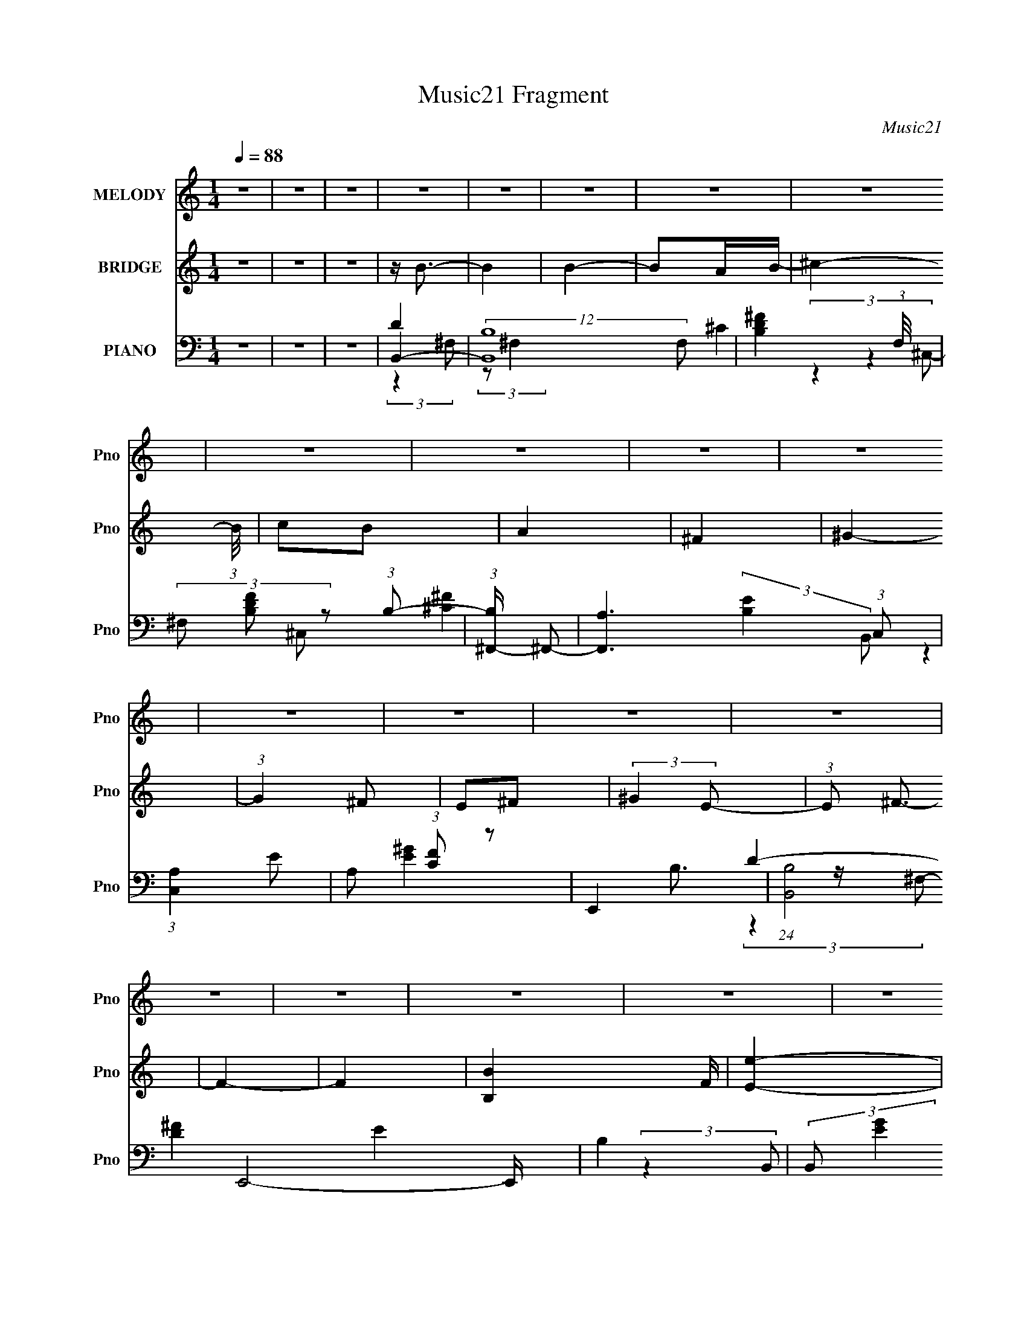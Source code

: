 X:1
T:Music21 Fragment
C:Music21
%%score 1 ( 2 3 ) ( 4 5 6 7 )
L:1/8
Q:1/4=88
M:1/4
I:linebreak $
K:none
V:1 treble nm="MELODY" snm="Pno"
V:2 treble nm="BRIDGE" snm="Pno"
L:1/16
V:3 treble 
L:1/4
V:4 bass nm="PIANO" snm="Pno"
V:5 bass 
V:6 bass 
L:1/4
V:7 bass 
L:1/4
V:1
 z2 | z2 | z2 | z2 | z2 | z2 | z2 | z2 | z2 | z2 | z2 | z2 | z2 | z2 | z2 | z2 | z2 | z2 | z2 | %19
 z2 | z2 | z2 | z2 | z2 | z2 | z2 | z2 | z2 | z2 | z2 | z2 | z2 | z2 | z2 | z2 | ^f2- | (3f z ^f | %37
 ^f3/2 z/ | (3^f z B | d3/2 z/ | (3e z d- | B2- (3:2:1d/ | B z | (3b z b- | (6:5:1b z/ (3:2:1^c' | %45
 (3b z ^f | (3a z ^g- | ^f2- (3:2:1g/ | f2- | f2- | f z | e2- | (3e z ^f | b3/2 z/ | b3/2 z/ | %55
 (3^f z g | (3^f z e- | d2- (3:2:1e/ | d z | (3e z e | (3e z ^f | (3A z B- | (3:2:4e B/ z ^c- | %63
 B2- (3:2:1c/ | B2- | B2- | B z | ^f2- | (3f z ^f | ^f3/2 z/ | (3^f z B | d3/2 z/ | (3e z d- | %73
 B2- (3:2:1d/ | B z | (3b z b- | (3:2:4b b/ z ^c' | (3b z ^f | (3a z ^g- | ^f2- (3:2:1g/ | f2- | %81
 f2- | f z | e2- | (3e z ^f | b3/2 z/ | b3/2 z/ | (3^f z g | (3^f z e-[Q:1/4=88] | d2- (3:2:1e/ | %90
 d z | (3e z e | (3e z ^f | (3A z B- | (3:2:4e B/ z ^c- | B2- (3:2:1c/ | B2- | B2- | B z | z2 | %100
[Q:1/4=88] z2 | z2 | z2 | z2 | z2 | z2 | z2 | z2 | z2 | z2 | z2 | z2 | z2 | z2 | z2 | z2 | z2 | %117
 z2 | z2 | z2 | z2 | z2 | z2 | z2 | z2 | z2 | z2 | z2 | z2 | z2 | z2 | ^f2- | (3f z ^f | ^f3/2 z/ | %134
 (3^f z B | d3/2 z/ | (3e z d- | B2- (3:2:1d/ | B z | (3b z b- | (6:5:1b z/ (3:2:1^c' | (3b z ^f | %142
 (3a z ^g- | ^f2- (3:2:1g/ | f2- | f2- | f z | e2- | (3e z ^f | b3/2 z/ | b3/2 z/ | (3^f z g | %152
 (3^f z e- | d2- (3:2:1e/ | d z | (3e z e | (3e z ^f | (3A z B- | (3:2:4e B/ z ^c- | B2- (3:2:1c/ | %160
 B2- | B2- | B z | ^f2- | (3f z ^f | ^f3/2 z/ | (3^f z B | d3/2 z/ | (3e z d- | B2- (3:2:1d/ | %170
 B z | (3b z b- | (3:2:4b b/ z ^c' | (3b z ^f | (3a z ^g- | ^f2- (3:2:1g/ | f2- | f2- | f z | e2- | %180
 (3e z ^f | b3/2 z/ | b3/2 z/ | (3^f z g | (3^f z e- | d2- (3:2:1e/ | d z | (3e z e | (3e z ^f | %189
 (3A z B- | (3:2:4e B/ z ^c- | B2- (3:2:1c/ | B2- | B2- | B z | z2 | z2 | z2 | z2 | z2 | z2 | z2 | %202
 z2 | z2 | z2 | z2 | z2 | z2 | z2 | z2 | z2 | z2 | z2 | z2 | z2 | z2 | z2 | z2 | z2 | z2 | z2 | %221
 z2 | z2 | z2 | z2 | z2 | z2 | ^f2- | (3f z ^f | ^f3/2 z/ | (3^f z B | d3/2 z/ | (3e z d- | %233
 B2- (3:2:1d/ | B z | (3b z b- | (6:5:1b z/ (3:2:1^c' | (3b z ^f | (3a z ^g- | ^f2- (3:2:1g/ | %240
 f2- | f2- | f z | e2- | (3e z ^f | b3/2 z/ | b3/2 z/ | (3^f z g | (3^f z e- | d2- (3:2:1e/ | %250
[Q:1/4=88] d z | (3e z e | (3e z ^f | (3A z B- | (3:2:4e B/ z ^c- | B2- (3:2:1c/ | B2- | B2- | %258
 B z | ^f2- | (3f z ^f | ^f3/2 z/ | (3^f z B | d3/2 z/ | (3e z d- | B2- (3:2:1d/ | B z | (3b z b- | %268
 (3:2:4b b/[Q:1/4=88] z ^c' | (3b z ^f | (3a z ^g- | ^f2- (3:2:1g/ | f2- | f2- | f z | e2- | %276
 (3e z ^f | b3/2 z/ | b3/2 z/ | (3^f z g | (3^f z e- | d2- (3:2:1e/ | d z | (3e z e | (3e z ^f | %285
 (3A z B- | (3:2:4e B/ z ^c- | B2- (3:2:1c/ | B2- | B2- | B z | ^f2- | (3f z ^f | ^f3/2 z/ | %294
 (3^f z B | d3/2 z/ | (3e z d- | B2- (3:2:1d/ | B z | (3b z b- | (6:5:1b z/ (3:2:1^c' | (3b z ^f | %302
 (3a z ^g- | ^f2- (3:2:1g/ | f2- | f2- | f z | e2- | (3e z ^f | b3/2 z/ | b3/2 z/ | (3^f z g | %312
 (3^f z e- | d2- (3:2:1e/ | d z | (3e z e | (3e z ^f | (3A z B- | (3:2:4e B/ z ^c- | B2- (3:2:1c/ | %320
[Q:1/4=86] B2-[Q:1/4=84] | B2-[Q:1/4=84][Q:1/4=82] | B[Q:1/4=80] z | %323
[Q:1/4=79][Q:1/4=77] (3:2:4e z/[Q:1/4=76] z/ e[Q:1/4=72] | (3e z ^f | (3A z B- | (3:2:4e B/ z ^c- | %327
 B2- (3:2:1c/ |[Q:1/4=88] B2- | B2- | (3:2:2B2 z | z2 |[Q:1/4=87][Q:1/4=85] z[Q:1/4=83] z |] %333
V:2
 z4 | z4 | z4 | z B3- | B4 | B4- | B2AB- | ^c4- (3:2:1B/ | c2B2 | A4 | ^F4 | ^G4- | (3:2:1G4 ^F2 | %13
 E2^F2 | (3:2:2^G4 E2- | (3:2:1E2 ^F3- | F4- | F4- | [B,B]4 F | [Ee]4- | [Ee]3 (3:2:1[^F^f]2- | %21
 [Bb]3 (3:2:1[Ff] [Bb]- | [Bb]2 (3:2:2z [Aa]2- | [^F^f]4 (3:2:1[Aa] | (3:2:2[Ee]4 [^F^f]2- | %25
 [Dd]4- (3:2:1[Ff] | [Dd]2[B,B]2- | [Ee]4- (3:2:1[B,B] | [Ee]2[^F^f]2 | (3[^C^c]2 z2 [B,B]2- | %30
 (3[A,A]4 [B,B] [^F,^F]2- | (3:2:1[F,F]2 [B,B]3- | [B,B]4- | [B,B]4- | [B,B]4- | B4- [B,B] | B4- | %37
 B3 z | ^F4 | B4- | B3 z | A4 | B4 | G4- | G2 z2 | E4- | E3 z | ^F4- | F3 z | ^F4 | B4 | G4- | %52
 G3 z | z4 | z4 | A4- | A3 z | B4- | B4 | A4- | A4- | A4- | A2 (3:2:2z ^c2- | B4- (3:2:1c | B4- | %65
 B4- | B4 | [Bd]4- | [Bd]4- | [Bd] z3 | z4 | d4 | (3:2:2e4 d2- | B4- (3:2:1d | B3 z | [GB]4- | %76
 [GB]3 z | z4 | B4 | ^c4- | (3:2:2c4 B2- | A4 (3:2:1B | ^F4 | B4- | B4- | B4- | B2 z2 | ^c4- | %88
 c3[Q:1/4=88] z | d3 z | (3^c2 z2 B2 | ^c4- | c4- | (3:2:2c4 B2- | A4 (3:2:1B | (3B2 z2 ^F2- | %96
 (3B4 F ^F2 | [^FB]4- | [FB][Ee^F^f][GgAa][Bb^c^c'] | [dd']4- |[Q:1/4=88] [dd']2 (3:2:2z [ee']2- | %101
 (3[^f^f']4 [ee'] [dd']2- | (3:2:4[ee']2 [dd'] z2 [dd']2- | [ee']4- (3:2:1[dd'] | %104
 (3:2:2[ee']4 [^f^f']2- | [ee']4- (3:2:1[ff']2 | [ee']4 | [dd']4- | (3:2:2[dd']4 [ee']2- | %109
 [dd']4 (3:2:1[ee'] | [Bb]4 | [^c^c']4- | [cc']2 (3:2:2z [Aa]2- | [^F^f]4 (3:2:1[Aa] | B4 | e4- | %116
 e3 (3:2:1^f2- | b3 (3:2:1f b- | b2 (3:2:2z a2- | ^f4 (3:2:1a | (3:2:2e4 ^f2- | d4- (3:2:1f | %122
 d2B2- | e4- (3:2:1B | e2^f2 | (3^c2 z2 B2- | (3A4 B ^F2- | (3:2:1F2 B3- | B4- | B4- | B4- | %131
 B4- B | B4- | B3 z | ^F4 | B4- | B3 z | A4 | B4 | G4- | G2 z2 | E4- | E3 z | ^F4- | F3 z | ^F4 | %146
 B4 | G4- | G3 z | z4 | z4 | A4- | A3 z | B4- | B4 | A4- | A4- | A4- | A2 (3:2:2z ^c2- | %159
 B4- (3:2:1c | B4- | B4- | B4 | [Bd]4- | [Bd]4- | [Bd] z3 | z4 | d4 | (3:2:2e4 d2- | B4- (3:2:1d | %170
 B3 z | [GB]4- | [GB]3 z | z4 | B4 | ^c4- | (3:2:2c4 B2- | A4 (3:2:1B | ^F4 | B4- | B4- | B4- | %182
 B2 z2 | ^c4- | c3 z | d3 z | (3^c2 z2 B2 | ^c4- | c4- | (3:2:2c4 B2- | A4 (3:2:1B | (3B2 z2 ^F2- | %192
 (3B4 F ^F2 | [^FB]4- | [FB] z3 | z B3- | B4 | B4- | B2AB- | ^c4- (3:2:1B/ | c2B2 | A4 | ^F4 | %203
 ^G4- | (3:2:1G4 ^F2 | E2^F2 | (3:2:2^G4 E2- | (3:2:1E2 ^F3- | F4- | F4- | B4 F | e4- | %212
 e3 (3:2:1^f2- | b3 (3:2:1f b- | b2 (3:2:2z a2- | ^f4 (3:2:1a | (3:2:2e4 ^f2- | d4- (3:2:1f | %218
 d2B2- | [Ee]4- (3:2:1B | [Ee]2[^f^F]2 | (3[^c^C]2 z2 [BB,]2- | (3[AA,]4 [BB,] [^F,^F]2- | %223
 [B,B]4- (3:2:1[F,F] | [B,B]4- | [B,B]4- | [B,B]4 | B4- | B4- | B3 z | ^F4 | B4- | B3 z | A4 | B4 | %235
 G4- | G2 z2 | E4- | E3 z | ^F4- | F3 z | ^F4 | B4 | G4- | G3 z | z4 | z4 | A4- | A3 z | B4- | %250
[Q:1/4=88] B4 | A4- | A4- | A4- | A2 (3:2:2z ^c2- | B4- (3:2:1c | B4- | B4- | B4 | [Bd]4- | %260
 [Bd]4- | [Bd] z3 | z4 | d4 | (3:2:2e4 d2- | B4- (3:2:1d | B3 z | [GB]4- | [GB]3[Q:1/4=88] z | z4 | %270
 B4 | ^c4- | (3:2:2c4 B2- | A4 (3:2:1B | ^F4 | B4- | B4- | B4- | B2 z2 | ^c4- | c3 z | d3 z | %282
 (3^c2 z2 B2 | ^c4- | c4- | (3:2:2c4 B2- | A4 (3:2:1B | (3B2 z2 ^F2- | (3B4 F ^F2 | [^FB]4- | %290
 [FB] z3 | B4- | B4- | B3 z | ^F4 | B4- | B3 z | A4 | B4 | G4- | G2 z2 | E4- | E3 z | ^F4- | F3 z | %305
 ^F4 | B4 | G4- | G3 z | z4 | z4 | A4- | A3 z | B4- | B4 | A4- | A4- | A4- | A2 (3:2:2z ^c2- | %319
 B4- (3:2:1c |[Q:1/4=86] B4-[Q:1/4=84] | B4-[Q:1/4=84][Q:1/4=82] | B4[Q:1/4=80] | %323
[Q:1/4=79][Q:1/4=77][Q:1/4=76][Q:1/4=72] ^c4- | c4- A3 | [cA] (3:2:2A5/2 z2 | (3:2:1[Be] e7/3 z | %327
 (3:2:1c2 B3- |[Q:1/4=88] B4 | B4- | B2AB- | ^c4- (3:2:1B/ |[Q:1/4=87][Q:1/4=85] c2[Q:1/4=83]B2 | %333
[Q:1/4=82] A4 | ^F4 | E4- | E2 (3:2:2z E2 | ^F z ^C2- | C4- | A,4 (3:2:1C | B,4- | B,4- | B,4- | %343
 B,4- | B,4- | B, z3 |] %346
V:3
 x | x | x | x | x | x | x | x13/12 | x | x | x | x | x7/6 | x | x | x13/12 | x | x | x5/4 | x | %20
 x13/12 | x7/6 | x | x7/6 | x | x7/6 | x | x7/6 | x | x | x7/6 | x13/12 | x | x | x | x5/4 | x | %37
 x | x | x | x | x | x | x | x | x | x | x | x | x | x | x | x | x | x | x | x | x | x | x | x | %61
 x | x | x7/6 | x | x | x | x | x | x | x | x | x | x7/6 | x | x | x | x | x | x | x | x7/6 | x | %83
 x | x | x | x | x | x | x | x | x | x | x | x7/6 | x | x7/6 | x | x | x | x | x7/6 | x7/6 | x7/6 | %104
 x | x4/3 | x | x | x | x7/6 | x | x | x | x7/6 | x | x | x13/12 | x7/6 | x | x7/6 | x | x7/6 | x | %123
 x7/6 | x | x | x7/6 | x13/12 | x | x | x | x5/4 | x | x | x | x | x | x | x | x | x | x | x | x | %144
 x | x | x | x | x | x | x | x | x | x | x | x | x | x | x | x7/6 | x | x | x | x | x | x | x | x | %168
 x | x7/6 | x | x | x | x | x | x | x | x7/6 | x | x | x | x | x | x | x | x | x | x | x | x | %190
 x7/6 | x | x7/6 | x | x | x | x | x | x | x13/12 | x | x | x | x | x7/6 | x | x | x13/12 | x | x | %210
 x5/4 | x | x13/12 | x7/6 | x | x7/6 | x | x7/6 | x | x7/6 | x | x | x7/6 | x7/6 | x | x | x | x | %228
 x | x | x | x | x | x | x | x | x | x | x | x | x | x | x | x | x | x | x | x | x | x | x | x | %252
 x | x | x | x7/6 | x | x | x | x | x | x | x | x | x | x7/6 | x | x | x | x | x | x | x | x7/6 | %274
 x | x | x | x | x | x | x | x | x | x | x | x | x7/6 | x | x7/6 | x | x | x | x | x | x | x | x | %297
 x | x | x | x | x | x | x | x | x | x | x | x | x | x | x | x | x | x | x | x | x | x | x7/6 | x | %321
 x | x | A- | x7/4 | z/ B/- | (3:2:2z ^c/- | x13/12 | x | x | x | x13/12 | x | x | x | x | x | x | %338
 x | z3/4 B,/4- x/6 | x | x | x | x | x | x |] %346
V:4
 z2 | z2 | z2 | B,,2- | (12:7:2[B,,B,]8 F, | [B,D^F]2- (3:2:1F,/4 | (3^F, [B,DF] z (3:2:1B,- | %7
 (3:2:1[B,^F,,-]/ ^F,,5/3- | [F,,A,]3 (3:2:1C, | (3:2:1[C,A,]2 x2/3 | A, (3:2:1[CF] z | E,,2- | %12
 (24:17:1[B,,B,]4 E,,4- E,,/ | B,2 | (3:2:2B,, [EG]2 (3:2:2B, z | B,,2- | %16
 (3:2:1B,2 B,,2- D/ (6:5:2F, D | [B,,B,^F,-]2 | B, (3:2:1F,/ z | E,,2- | %20
 (3:2:1B,2 E,,2- B,,2- (3:2:1E | (3:2:2[E,,B,G]4 B,, | E z | [^F,,A,^C]3/2 z/ | (3A, z A, | B,,2- | %26
 [B,,B,] (3:2:1[F,B,-] (3:2:1B,/- | (3:2:1[B,E,,E]/ [E,,E]5/3 | (3B,2 B,, E- | %29
 (3:2:1[E^F,,-]/ ^F,,5/3- | (3:2:1A,2 F,, F/ (3:2:2C,2 ^C | B,,2- | (3:2:1B,2 B,,2- (3:2:2F, ^F,- | %33
 [B,,B,D^F,-]4 (3:2:1F, | B,2 F,2- F | (3:2:1[F,B,,-]/ B,,5/3- | (3:2:1B,2 B,,2- (6:5:2F, ^F,- | %37
 [B,,B,D]3 (3:2:1F, | (3:2:1^F,2 F3/2 (3:2:1B, | B,,2- | (3:2:1B,2 B,,2- (3:2:1F, D/ (3:2:1^F,- | %41
 (3:2:1[F,B,]/ [B,B,,-]5/3 B,,/3- B,,/ | (3D2 F,/ ^C | G,,2- | (3:2:4G,2 G,, D, B, | E,,2- | %46
 E,3/2 E,,/ (3:2:1B,, z/ | ^F,,2- | (3:2:1^F,2 F,,2- C,2- (3:2:1A, | (3:2:1[F,,^F,] [^F,C,]5/6 z/ | %50
 ^F,/ (3:2:1C,/ z3/2 | E,2- | (3:2:1E E,2- (3:2:2B, B, | [E,B,G]3 | B,/ (3:2:1E/ z3/2 | ^F,,2- | %56
 (3:2:1A,2 F,, (3:2:2C,2 ^C | B,,2- | B,/ B,,/ (3:2:2F, z2 | ^F,,2- | (6:5:2[F,,A,]4 C,4 | %61
 (3:2:2A,2 ^C, | (3:2:2^C2 A, | B,,2- | [B,,B,]6 (3:2:1F, | (3:2:1[F,B,]/ B,7/6 z/ | %66
 (3:2:1^C F,2- (3:2:1D- | (3:2:1[F,B,,-]/ [B,,-D]5/3 | (3:2:1B,2 B,,2- (3:2:1F, D/ (3:2:1^F,- | %69
 (6:5:2[B,,B,^F,-]4 F, | (3D2 F,2 B,- | (12:11:1[B,B,,-]2 B,,/6- | (3:2:1B, B,,2- (3D F, ^F,- | %73
 [B,,B,-]3 (3:2:1F, | (3:2:1E2 B,/ (3:2:2F, D | G,,2- | (3:2:1G,2 G,,3/2 (12:11:2D,2 D- | %77
 (3:2:1[DE,,-]/ E,,5/3- | [E,,B,]/ (3:2:4[B,B,,]/4 (1:1:1[B,,B,]3/4B,/4 z | ^F,,2- | %80
 (3:2:1A,2 F,,2- (3:2:1C, C/ (3:2:1^C,- | (3:2:1[A,^F]2 F,,2 (3:2:2C, ^C,- | %82
 (3:2:1[C,A,]/ (3A,/ z A, | E,,2- | (3:2:1B,2 E,,2- B,,2- (3:2:1E | [E,,B,G]/ [B,GB,,] z/ | %86
 (3:2:1[B,,B,]2 (3:2:1B,- | (3:2:1[B,^F,,]/ ^F,,5/3 | (3:2:1[C,A,][Q:1/4=88] (3:2:2z A, | B,,2- | %90
 (3:2:2[B,,B,] F, (3:2:1B,- | (3:2:1[B,^F,,-]/ ^F,,5/3- | (3:2:1^F,2 F,,2- C,2- (3:2:1A, | %93
 (3:2:4[^F,^C]2 F,, C, ^C, | (3:2:2[A,^C]2 ^F, | B,,2- | (3:2:1B,2 B,,2- (3:2:2F,/ ^F,- | %97
 [B,,B,D^F^F,-]4 (3:2:1F, | (6:5:1[F,B,D] [B,D]7/6 | (3:2:1[F,G,,-]/ G,,5/3- | %100
[Q:1/4=88] [G,,G,B,D,]2 (3:2:1D, | (3:2:1[G,G,,-]/4 G,,11/6- | (3:2:1[G,,D] [DD,]/3 (3:2:2z/ G, | %103
 ^F,,2- | (3:2:1[A,^F]2 F,,3/2 C,2 (3:2:1^C- | (12:11:1[C^F,,-]2 ^F,,/6- | %106
 [F,,^C^F](3:2:2[^FC,]/ (1:1:1[C,C]3/2 A,/ | E,,2- | [E,,B,GE]3/2 (3:2:2[EB,,]3/4 (4:5:1B,,16/11 | %109
 [B,E,,-]/ E,,3/2- | (3G E,, B,, (3:2:2B,/ E (3:2:1B, | ^F,,2- | %112
 [F,,A,^F] (3:2:2[A,^FC,]/ (1:1:1[C,^C]3/2 | B,,2- | [B,,^F,] (3:2:2z/ ^F | E,2 | %116
 (3:2:2[B,G] z E/ (3:2:1z/4 | (3:2:1[B,E,,-]/4 E,,11/6- | (3:2:1G E,,/ (3B,, E B, | ^F,,2 | %120
 (3:2:1[C,A,^F] (3:2:1[A,^F] ^C/ (3:2:1z/4 | B,,2- | %122
 [B,,^F,]/ (3:2:2[^F,F]/4 (2:2:1[FB,]4/5D/ (3:2:1z/4 | E,,2- | (3:2:1E E,,/ (3B,, B, G (3:2:1E- | %125
 (3:2:1[E^F,,-]/ ^F,,5/3- | (3:2:1^C2 F,,/ (3:2:2C, A, | B,,2- | (3:2:1^F B,,2 (3:2:2F, ^F, | %129
 B,,2- | B,2 B,,2 F,2- | (3:2:1[F,B,,-]/ B,,5/3- | (3:2:1B,2 B,,2- (6:5:2F, ^F,- | %133
 [B,,B,D]3 (3:2:1F, | (3:2:1^F,2 F3/2 (3:2:1B, | B,,2- | (3:2:1B,2 B,,2- (3:2:1F, D/ (3:2:1^F,- | %137
 (3:2:1[F,B,]/ [B,B,,-]5/3 B,,/3- B,,/ | (3D2 F,/ ^C | G,,2- | (3:2:4G,2 G,, D, B, | E,,2- | %142
 E,3/2 E,,/ (3:2:1B,, z/ | ^F,,2- | (3:2:1^F,2 F,,2- C,2- (3:2:1A, | (3:2:1[F,,^F,] [^F,C,]5/6 z/ | %146
 ^F,/ (3:2:1C,/ z3/2 | E,2- | (3:2:1E E,2- (3:2:2B, B, | [E,B,G]3 | B,/ (3:2:1E/ z3/2 | ^F,,2- | %152
 (3:2:1A,2 F,, (3:2:2C,2 ^C | B,,2- | B,/ B,,/ (3:2:2F, z2 | ^F,,2- | (6:5:2[F,,A,]4 C,4 | %157
 (3:2:2A,2 ^C, | (3:2:2^C2 A, | B,,2- | [B,,B,]6 (3:2:1F, | (3:2:1[F,B,]/ B,7/6 z/ | %162
 (3:2:1^C F,2- (3:2:1D- | (3:2:1[F,B,,-]/ [B,,-D]5/3 | (3:2:1B,2 B,,2- (3:2:1F, D/ (3:2:1^F,- | %165
 (6:5:2[B,,B,^F,-]4 F, | (3D2 F,2 B,- | (12:11:1[B,B,,-]2 B,,/6- | (3:2:1B, B,,2- (3D F, ^F,- | %169
 [B,,B,-]3 (3:2:1F, | (3:2:1E2 B,/ (3:2:2F, D | G,,2- | (3:2:1G,2 G,,3/2 (12:11:2D,2 D- | %173
 (3:2:1[DE,,-]/ E,,5/3- | [E,,B,]/ (3:2:4[B,B,,]/4 (1:1:1[B,,B,]3/4B,/4 z | ^F,,2- | %176
 (3:2:1A,2 F,,2- (3:2:1C, C/ (3:2:1^C,- | (3:2:1[A,^F]2 F,,2 (3:2:2C, ^C,- | %178
 (3:2:1[C,A,]/ (3A,/ z A, | E,,2- | (3:2:1B,2 E,,2- B,,2- (3:2:1E | [E,,B,G]/ [B,GB,,] z/ | %182
 (3:2:1[B,,B,]2 (3:2:1B,- | (3:2:1[B,^F,,]/ ^F,,5/3 | (3:2:1[C,A,] (3:2:2z A, | B,,2- | %186
 (3:2:2[B,,B,] F, (3:2:1B,- | (3:2:1[B,^F,,-]/ ^F,,5/3- | (3:2:1^F,2 F,,2- C,2- (3:2:1A, | %189
 (3:2:4[^F,^C]2 F,, C, ^C, | (3:2:2[A,^C]2 ^F, | B,,2- | (3:2:1B,2 B,,2- (3:2:2F,/ ^F,- | %193
 [B,,B,D^F^F,-]4 (3:2:1F, | (6:5:1[F,B,D] [B,D]7/6 | (3:2:1[F,B,,-]/ B,,5/3- | (12:7:2[B,,B,]8 F, | %197
 [B,D^F]2- (3:2:1F,/4 | (3^F, [B,DF] z (3:2:1B,- | (3:2:1[B,^F,,-]/ ^F,,5/3- | [F,,A,]3 (3:2:1C, | %201
 (3:2:1[C,A,]2 x2/3 | A, (3:2:1[CF] z | E,,2- | (24:17:1[B,,B,]4 E,,4- E,,/ | B,2 | %206
 (3:2:2B,, [EG]2 (3:2:2B, z | B,,2- | (3:2:1B,2 B,,2- D/ (6:5:2F, D | [B,,B,^F,-]2 | %210
 B, (3:2:1F,/ z | E,,2- | (3:2:1B,2 E,,2- B,,2- (3:2:1E | (3:2:2[E,,B,G]4 B,, | E z | %215
 [^F,,A,^C]3/2 z/ | (3A, z A, | B,,2- | [B,,B,] (3:2:1[F,B,-] (3:2:1B,/- | %219
 (3:2:1[B,E,,E]/ [E,,E]5/3 | (3B,2 B,, E- | (3:2:1[E^F,,-]/ ^F,,5/3- | %222
 (3:2:1A,2 F,, F/ (3:2:2C,2 ^C | B,,2- | (3:2:1B,2 B,,2- (3:2:2F, ^F,- | [B,,B,D^F,-]4 (3:2:1F, | %226
 B,2 F,2- F | (3:2:1[F,B,,-]/ B,,5/3- | (3:2:1B,2 B,,2- (6:5:2F, ^F,- | [B,,B,D]3 (3:2:1F, | %230
 (3:2:1^F,2 F3/2 (3:2:1B, | B,,2- | (3:2:1B,2 B,,2- (3:2:1F, D/ (3:2:1^F,- | %233
 (3:2:1[F,B,]/ [B,B,,-]5/3 B,,/3- B,,/ | (3D2 F,/ ^C | G,,2- | (3:2:4G,2 G,, D, B, | E,,2- | %238
 E,3/2 E,,/ (3:2:1B,, z/ | ^F,,2- | (3:2:1^F,2 F,,2- C,2- (3:2:1A, | (3:2:1[F,,^F,] [^F,C,]5/6 z/ | %242
 ^F,/ (3:2:1C,/ z3/2 | E,2- | (3:2:1E E,2- (3:2:2B, B, | [E,B,G]3 | B,/ (3:2:1E/ z3/2 | ^F,,2- | %248
 (3:2:1A,2 F,, (3:2:2C,2 ^C | B,,2- |[Q:1/4=88] B,/ B,,/ (3:2:2F, z2 | ^F,,2- | %252
 (6:5:2[F,,A,]4 C,4 | (3:2:2A,2 ^C, | (3:2:2^C2 A, | B,,2- | [B,,B,]6 (3:2:1F, | %257
 (3:2:1[F,B,]/ B,7/6 z/ | (3:2:1^C F,2- (3:2:1D- | (3:2:1[F,B,,-]/ [B,,-D]5/3 | %260
 (3:2:1B,2 B,,2- (3:2:1F, D/ (3:2:1^F,- | (6:5:2[B,,B,^F,-]4 F, | (3D2 F,2 B,- | %263
 (12:11:1[B,B,,-]2 B,,/6- | (3:2:1B, B,,2- (3D F, ^F,- | [B,,B,-]3 (3:2:1F, | %266
 (3:2:1E2 B,/ (3:2:2F, D | G,,2- | (3:2:1G,2 G,,3/2 (12:11:2D,2[Q:1/4=88] D- | %269
 (3:2:1[DE,,-]/ E,,5/3- | [E,,B,]/ (3:2:4[B,B,,]/4 (1:1:1[B,,B,]3/4B,/4 z | ^F,,2- | %272
 (3:2:1A,2 F,,2- (3:2:1C, C/ (3:2:1^C,- | (3:2:1[A,^F]2 F,,2 (3:2:2C, ^C,- | %274
 (3:2:1[C,A,]/ (3A,/ z A, | E,,2- | (3:2:1B,2 E,,2- B,,2- (3:2:1E | [E,,B,G]/ [B,GB,,] z/ | %278
 (3:2:1[B,,B,]2 (3:2:1B,- | (3:2:1[B,^F,,]/ ^F,,5/3 | (3:2:1[C,A,] (3:2:2z A, | B,,2- | %282
 (3:2:2[B,,B,] F, (3:2:1B,- | (3:2:1[B,^F,,-]/ ^F,,5/3- | (3:2:1^F,2 F,,2- C,2- (3:2:1A, | %285
 (3:2:4[^F,^C]2 F,, C, ^C, | (3:2:2[A,^C]2 ^F, | B,,2- | (3:2:1B,2 B,,2- (3:2:2F,/ ^F,- | %289
 [B,,B,D^F^F,-]4 (3:2:1F, | (6:5:1[F,B,D] [B,D]7/6 | (3:2:1[F,B,,-]/ B,,5/3- | %292
 (3:2:1B,2 B,,2- (6:5:2F, ^F,- | [B,,B,D]3 (3:2:1F, | (3:2:1^F,2 F3/2 (3:2:1B, | B,,2- | %296
 (3:2:1B,2 B,,2- (3:2:1F, D/ (3:2:1^F,- | (3:2:1[F,B,]/ [B,B,,-]5/3 B,,/3- B,,/ | (3D2 F,/ ^C | %299
 G,,2- | (3:2:4G,2 G,, D, B, | E,,2- | E,3/2 E,,/ (3:2:1B,, z/ | ^F,,2- | %304
 (3:2:1^F,2 F,,2- C,2- (3:2:1A, | (3:2:1[F,,^F,] [^F,C,]5/6 z/ | ^F,/ (3:2:1C,/ z3/2 | E,2- | %308
 (3:2:1E E,2- (3:2:2B, B, | [E,B,G]3 | B,/ (3:2:1E/ z3/2 | ^F,,2- | (3:2:1A,2 F,, (3:2:2C,2 ^C | %313
 B,,2- | B,/ B,,/ (3:2:2F, z2 | ^F,,2- | (6:5:2[F,,A,]4 C,4 | (3:2:2A,2 ^C, | (3:2:2^C2 A, | %319
 B,,2- |[Q:1/4=86] (3:2:1[F,B,] [B,B,,-]5/6 B,,19/6-[Q:1/4=84] B,,3/2 | %321
 (3:2:1[F,B,]/ B,7/6[Q:1/4=84][Q:1/4=82] z/ | (3:2:1[F,^CD]2D2/3[Q:1/4=80] | %323
[Q:1/4=79][Q:1/4=77] [F,A,^C]3/2 [A,^C]/[Q:1/4=76][Q:1/4=72] | [F,,^F,]6 C,4- C,/ | %325
 ^F3/2 (3:2:1A,/ z/ | [^CA,^F,]2 | B,,2- |[Q:1/4=88] (12:7:2[B,,B,]8 F, | [B,D^F]2- (3:2:1F,/4 | %330
 (3^F, [B,DF] z (3:2:1B,- | (3:2:1[B,^F,,-]/ ^F,,5/3- | %332
[Q:1/4=87][Q:1/4=85] [F,,A,]3 (3:2:1C,[Q:1/4=83] |[Q:1/4=82] (3:2:1[C,A,]2 x2/3 | A, (3:2:1[CF] z | %335
 E,,2- | [E,,E,] (3:2:1B,,2 | z/ ^F,,3/2- | ^C,2- F,,2- | ^C2 C, F,, [F,A,]3/2 | z/ B,,3/2- | %341
 [B,,^F,]4- B,4- B,,3/2 B,3/2 | [F,^F-]3 D7/2 | F3/2 B3/2 z/ |] %344
V:5
 x2 | x2 | x2 | D2 | (3:2:2z ^F,2- x10/3 | x13/6 | x8/3 | ^C2 | (3:2:2z2 ^C,- x5/3 | [^C^F]2- | %10
 x8/3 | (3:2:2[B,E]2 B,,- | (3:2:2z2 E x16/3 | [E^G]2- | x10/3 | B,3/2 z/ | x16/3 | [D^F]2 | x7/3 | %19
 E2 | x6 | (3z B,, z x3/2 | (3z B, z | (3:2:2z2 ^C, | (3:2:2^C2 z | [B,D]3/2 z/ | [D^F]2 | %27
 (3B, z B,,- | x8/3 | ^F2- | x29/6 | (3:2:2[B,D]2 ^F,- | x14/3 | ^F2- x8/3 | x5 | (3:2:2B,2 ^F,- | %36
 x29/6 | ^F2- x5/3 | x7/2 | (3:2:2B,2 ^F,- | x31/6 | (3^F z ^F,- x5/6 | x7/3 | (3:2:2G,2 D,- | %44
 x7/2 | (3B, z B,,- | x19/6 | (3:2:2z2 ^C,- | x6 | [A,^C]2 | x7/3 | (3B, z B,- | x4 | %53
 (3:2:2z2 E- x | x7/3 | ^C2 | x13/3 | (3C, z ^F,- | x3 | (3:2:2A,2 ^C,- | (3:2:2z2 ^C x25/6 | ^F2 | %62
 x2 | B,3/2 z/ | (3:2:2z2 ^F,- x14/3 | (3^F z ^F,- | x10/3 | (3:2:2B,2 ^F,- | x31/6 | ^F2 x13/6 | %70
 x10/3 | D2- | x14/3 | (3:2:2^F2 ^F,- x5/3 | x19/6 | D2 | x16/3 | [B,E]3/2 z/ | [E^G] z | %79
 (3:2:2A,2 ^C,- | x31/6 | x14/3 | (3:2:2^C2 z | (3:2:2B,2 B,,- | x6 | (3:2:2z2 B,,- | E3/2 z/ | %87
 (3:2:2z2 ^C,- | (3:2:2^C2 z | [B,D]3/2 z/ | [D^F]2 | (3:2:2z2 ^C,- | x6 | x10/3 | x2 | %95
 (3:2:2B,2 ^F,- | x13/3 | z3/2 B,/ x8/3 | (3:2:2z2 ^F,- | (3:2:2[G,D]2 D,- | z3/2 G,/- x2/3 | %101
 (3:2:2z D,2- | (3z D, z/4 B,/ | (3^C z ^C,- | x11/2 | (3:2:2z2 ^C,- | z3/2 A,/ x5/6 | %107
 (3:2:2[B,E]2 B,,- | z3/2 B,/- x4/3 | (3:2:2z B,,2- | x11/3 | (3:2:2[A,^C]2 ^C,- | z3/2 A,/ x/3 | %113
 (3:2:2z B,D/ (3:2:1z/4 | (3:2:1z B, (3:2:1z/ | (3B, z B, | z3/2 B,/- | (3:2:2z B,,2- | x19/6 | %119
 (3:2:2[A,^C]2 ^C,- | z3/2 A,/ | (3:2:2[B,D] ^F,2 | z3/2 B,/ | (3B, z B,,- | x4 | (3:2:2z2 ^C,- | %126
 x19/6 | B,3/2 z/ | x4 | (3:2:2B,2 ^F,- | x6 | (3:2:2B,2 ^F,- | x29/6 | ^F2- x5/3 | x7/2 | %135
 (3:2:2B,2 ^F,- | x31/6 | (3^F z ^F,- x5/6 | x7/3 | (3:2:2G,2 D,- | x7/2 | (3B, z B,,- | x19/6 | %143
 (3:2:2z2 ^C,- | x6 | [A,^C]2 | x7/3 | (3B, z B,- | x4 | (3:2:2z2 E- x | x7/3 | ^C2 | x13/3 | %153
 (3C, z ^F,- | x3 | (3:2:2A,2 ^C,- | (3:2:2z2 ^C x25/6 | ^F2 | x2 | B,3/2 z/ | %160
 (3:2:2z2 ^F,- x14/3 | (3^F z ^F,- | x10/3 | (3:2:2B,2 ^F,- | x31/6 | ^F2 x13/6 | x10/3 | D2- | %168
 x14/3 | (3:2:2^F2 ^F,- x5/3 | x19/6 | D2 | x16/3 | [B,E]3/2 z/ | [E^G] z | (3:2:2A,2 ^C,- | %176
 x31/6 | x14/3 | (3:2:2^C2 z | (3:2:2B,2 B,,- | x6 | (3:2:2z2 B,,- | E3/2 z/ | (3:2:2z2 ^C,- | %184
 (3:2:2^C2 z | [B,D]3/2 z/ | [D^F]2 | (3:2:2z2 ^C,- | x6 | x10/3 | x2 | (3:2:2B,2 ^F,- | x13/3 | %193
 z3/2 B,/ x8/3 | (3:2:2z2 ^F,- | D2 | (3:2:2z ^F,2- x10/3 | x13/6 | x8/3 | ^C2 | %200
 (3:2:2z2 ^C,- x5/3 | [^C^F]2- | x8/3 | (3:2:2[B,E]2 B,,- | (3:2:2z2 E x16/3 | [E^G]2- | x10/3 | %207
 B,3/2 z/ | x16/3 | [D^F]2 | x7/3 | E2 | x6 | (3z B,, z x3/2 | (3z B, z | (3:2:2z2 ^C, | %216
 (3:2:2^C2 z | [B,D]3/2 z/ | [D^F]2 | (3B, z B,,- | x8/3 | ^F2- | x29/6 | (3:2:2[B,D]2 ^F,- | %224
 x14/3 | ^F2- x8/3 | x5 | (3:2:2B,2 ^F,- | x29/6 | ^F2- x5/3 | x7/2 | (3:2:2B,2 ^F,- | x31/6 | %233
 (3^F z ^F,- x5/6 | x7/3 | (3:2:2G,2 D,- | x7/2 | (3B, z B,,- | x19/6 | (3:2:2z2 ^C,- | x6 | %241
 [A,^C]2 | x7/3 | (3B, z B,- | x4 | (3:2:2z2 E- x | x7/3 | ^C2 | x13/3 | (3C, z ^F,- | x3 | %251
 (3:2:2A,2 ^C,- | (3:2:2z2 ^C x25/6 | ^F2 | x2 | B,3/2 z/ | (3:2:2z2 ^F,- x14/3 | (3^F z ^F,- | %258
 x10/3 | (3:2:2B,2 ^F,- | x31/6 | ^F2 x13/6 | x10/3 | D2- | x14/3 | (3:2:2^F2 ^F,- x5/3 | x19/6 | %267
 D2 | x16/3 | [B,E]3/2 z/ | [E^G] z | (3:2:2A,2 ^C,- | x31/6 | x14/3 | (3:2:2^C2 z | %275
 (3:2:2B,2 B,,- | x6 | (3:2:2z2 B,,- | E3/2 z/ | (3:2:2z2 ^C,- | (3:2:2^C2 z | [B,D]3/2 z/ | %282
 [D^F]2 | (3:2:2z2 ^C,- | x6 | x10/3 | x2 | (3:2:2B,2 ^F,- | x13/3 | z3/2 B,/ x8/3 | %290
 (3:2:2z2 ^F,- | (3:2:2B,2 ^F,- | x29/6 | ^F2- x5/3 | x7/2 | (3:2:2B,2 ^F,- | x31/6 | %297
 (3^F z ^F,- x5/6 | x7/3 | (3:2:2G,2 D,- | x7/2 | (3B, z B,,- | x19/6 | (3:2:2z2 ^C,- | x6 | %305
 [A,^C]2 | x7/3 | (3B, z B,- | x4 | (3:2:2z2 E- x | x7/3 | ^C2 | x13/3 | (3C, z ^F,- | x3 | %315
 (3:2:2A,2 ^C,- | (3:2:2z2 ^C x25/6 | ^F2 | x2 | B,3/2 z/ | (3:2:2z2 ^F,- x25/6 | (3^F z ^F,- | %322
 z3/2 ^F,/- | ^F,,2- | z A,- x17/2 | x7/3 | z ^C, | D2 | (3:2:2z ^F,2- x10/3 | x13/6 | x8/3 | ^C2 | %332
 (3:2:2z2 ^C,- x5/3 | [^C^F]2- | x8/3 | (3:2:2z2 B,,- | z/ G, z/ x/3 | x2 | z3/2 [^F,A,]/- x2 | %339
 x11/2 | z3/2 B,/- | z D- x9 | z3/2 B/- x9/2 | x7/2 |] %344
V:6
 x | x | x | (3:2:2z ^F,/- | x8/3 | x13/12 | x4/3 | (3:2:2z ^C,/- | x11/6 | x | x4/3 | x | x11/3 | %13
 x | x5/3 | D- | x8/3 | x | x7/6 | (3:2:2z B,,/- | x3 | x7/4 | x | x | ^F | (3:2:2z ^F,/- | x | x | %28
 x4/3 | (3:2:2z ^C,/- | x29/12 | x | x7/3 | x7/3 | x5/2 | D | x29/12 | x11/6 | x7/4 | D- | x31/12 | %41
 x17/12 | x7/6 | B, | x7/4 | x | x19/12 | x | x3 | (3:2:2z ^C,/- | x7/6 | (3:2:2E z/ | x2 | x3/2 | %54
 x7/6 | (3:2:2z ^C,/- | x13/6 | (3:2:2[B,D] z/ | x3/2 | ^C | x37/12 | x | x | D | x10/3 | x | %66
 x5/3 | D- | x31/12 | x25/12 | x5/3 | (3:2:2z ^F,/- | x7/3 | x11/6 | x19/12 | (3:2:2z D,/- | x8/3 | %77
 (3:2:2z B,,/- | x | ^C- | x31/12 | x7/3 | x | E | x3 | x | x | x | ^F | (3:2:2z ^F,/- | x | x | %92
 x3 | x5/3 | x | D | x13/6 | x7/3 | x | x | x4/3 | (3:2:2z G,/ | x | x | x11/4 | z3/4 A,/4- | %106
 x17/12 | x | x5/3 | (3:2:2z B,/- | x11/6 | x | x7/6 | z3/4 B,/4 | x | (3:2:2E z/ | x | %117
 (3:2:2z B,/ | x19/12 | x | x | (3:2:1z B,/4 (3:2:1z/8 | x | E/>B,/- | x2 | x | x19/12 | D | x2 | %129
 D | x3 | D | x29/12 | x11/6 | x7/4 | D- | x31/12 | x17/12 | x7/6 | B, | x7/4 | x | x19/12 | x | %144
 x3 | (3:2:2z ^C,/- | x7/6 | (3:2:2E z/ | x2 | x3/2 | x7/6 | (3:2:2z ^C,/- | x13/6 | %153
 (3:2:2[B,D] z/ | x3/2 | ^C | x37/12 | x | x | D | x10/3 | x | x5/3 | D- | x31/12 | x25/12 | x5/3 | %167
 (3:2:2z ^F,/- | x7/3 | x11/6 | x19/12 | (3:2:2z D,/- | x8/3 | (3:2:2z B,,/- | x | ^C- | x31/12 | %177
 x7/3 | x | E | x3 | x | x | x | ^F | (3:2:2z ^F,/- | x | x | x3 | x5/3 | x | D | x13/6 | x7/3 | %194
 x | (3:2:2z ^F,/- | x8/3 | x13/12 | x4/3 | (3:2:2z ^C,/- | x11/6 | x | x4/3 | x | x11/3 | x | %206
 x5/3 | D- | x8/3 | x | x7/6 | (3:2:2z B,,/- | x3 | x7/4 | x | x | ^F | (3:2:2z ^F,/- | x | x | %220
 x4/3 | (3:2:2z ^C,/- | x29/12 | x | x7/3 | x7/3 | x5/2 | D | x29/12 | x11/6 | x7/4 | D- | x31/12 | %233
 x17/12 | x7/6 | B, | x7/4 | x | x19/12 | x | x3 | (3:2:2z ^C,/- | x7/6 | (3:2:2E z/ | x2 | x3/2 | %246
 x7/6 | (3:2:2z ^C,/- | x13/6 | (3:2:2[B,D] z/ | x3/2 | ^C | x37/12 | x | x | D | x10/3 | x | %258
 x5/3 | D- | x31/12 | x25/12 | x5/3 | (3:2:2z ^F,/- | x7/3 | x11/6 | x19/12 | (3:2:2z D,/- | x8/3 | %269
 (3:2:2z B,,/- | x | ^C- | x31/12 | x7/3 | x | E | x3 | x | x | x | ^F | (3:2:2z ^F,/- | x | x | %284
 x3 | x5/3 | x | D | x13/6 | x7/3 | x | D | x29/12 | x11/6 | x7/4 | D- | x31/12 | x17/12 | x7/6 | %299
 B, | x7/4 | x | x19/12 | x | x3 | (3:2:2z ^C,/- | x7/6 | (3:2:2E z/ | x2 | x3/2 | x7/6 | %311
 (3:2:2z ^C,/- | x13/6 | (3:2:2[B,D] z/ | x3/2 | ^C | x37/12 | x | x | D | x37/12 | x | x | %323
 z/ ^C,/- | x21/4 | x7/6 | x | (3:2:2z ^F,/- | x8/3 | x13/12 | x4/3 | (3:2:2z ^C,/- | x11/6 | x | %334
 x4/3 | x | x7/6 | x | x2 | x11/4 | x | x11/2 | x13/4 | x7/4 |] %344
V:7
 x | x | x | x | x8/3 | x13/12 | x4/3 | x | x11/6 | x | x4/3 | x | x11/3 | x | x5/3 | %15
 (3:2:2z ^F,/- | x8/3 | x | x7/6 | x | x3 | x7/4 | x | x | x | x | x | x | x4/3 | x | x29/12 | x | %32
 x7/3 | x7/3 | x5/2 | x | x29/12 | x11/6 | x7/4 | x | x31/12 | x17/12 | x7/6 | x | x7/4 | x | %46
 x19/12 | x | x3 | x | x7/6 | x | x2 | x3/2 | x7/6 | x | x13/6 | x | x3/2 | x | x37/12 | x | x | %63
 (3:2:2z ^F,/- | x10/3 | x | x5/3 | x | x31/12 | x25/12 | x5/3 | x | x7/3 | x11/6 | x19/12 | x | %76
 x8/3 | x | x | x | x31/12 | x7/3 | x | x | x3 | x | x | x | x | x | x | x | x3 | x5/3 | x | x | %96
 x13/6 | x7/3 | x | x | x4/3 | z3/4 B,/4 | x | x | x11/4 | x | x17/12 | x | x5/3 | z3/4 E/4 | %110
 x11/6 | x | x7/6 | x | x | x | x | z3/4 E/4 | x19/12 | x | x | z3/4 ^F/4- | x | x | x2 | x | %126
 x19/12 | (3:2:2z ^F,/- | x2 | x | x3 | x | x29/12 | x11/6 | x7/4 | x | x31/12 | x17/12 | x7/6 | %139
 x | x7/4 | x | x19/12 | x | x3 | x | x7/6 | x | x2 | x3/2 | x7/6 | x | x13/6 | x | x3/2 | x | %156
 x37/12 | x | x | (3:2:2z ^F,/- | x10/3 | x | x5/3 | x | x31/12 | x25/12 | x5/3 | x | x7/3 | %169
 x11/6 | x19/12 | x | x8/3 | x | x | x | x31/12 | x7/3 | x | x | x3 | x | x | x | x | x | x | x | %188
 x3 | x5/3 | x | x | x13/6 | x7/3 | x | x | x8/3 | x13/12 | x4/3 | x | x11/6 | x | x4/3 | x | %204
 x11/3 | x | x5/3 | (3:2:2z ^F,/- | x8/3 | x | x7/6 | x | x3 | x7/4 | x | x | x | x | x | x | %220
 x4/3 | x | x29/12 | x | x7/3 | x7/3 | x5/2 | x | x29/12 | x11/6 | x7/4 | x | x31/12 | x17/12 | %234
 x7/6 | x | x7/4 | x | x19/12 | x | x3 | x | x7/6 | x | x2 | x3/2 | x7/6 | x | x13/6 | x | x3/2 | %251
 x | x37/12 | x | x | (3:2:2z ^F,/- | x10/3 | x | x5/3 | x | x31/12 | x25/12 | x5/3 | x | x7/3 | %265
 x11/6 | x19/12 | x | x8/3 | x | x | x | x31/12 | x7/3 | x | x | x3 | x | x | x | x | x | x | x | %284
 x3 | x5/3 | x | x | x13/6 | x7/3 | x | x | x29/12 | x11/6 | x7/4 | x | x31/12 | x17/12 | x7/6 | %299
 x | x7/4 | x | x19/12 | x | x3 | x | x7/6 | x | x2 | x3/2 | x7/6 | x | x13/6 | x | x3/2 | x | %316
 x37/12 | x | x | (3:2:2z ^F,/- | x37/12 | x | x | x | x21/4 | x7/6 | x | x | x8/3 | x13/12 | %330
 x4/3 | x | x11/6 | x | x4/3 | x | x7/6 | x | x2 | x11/4 | x | x11/2 | x13/4 | x7/4 |] %344
